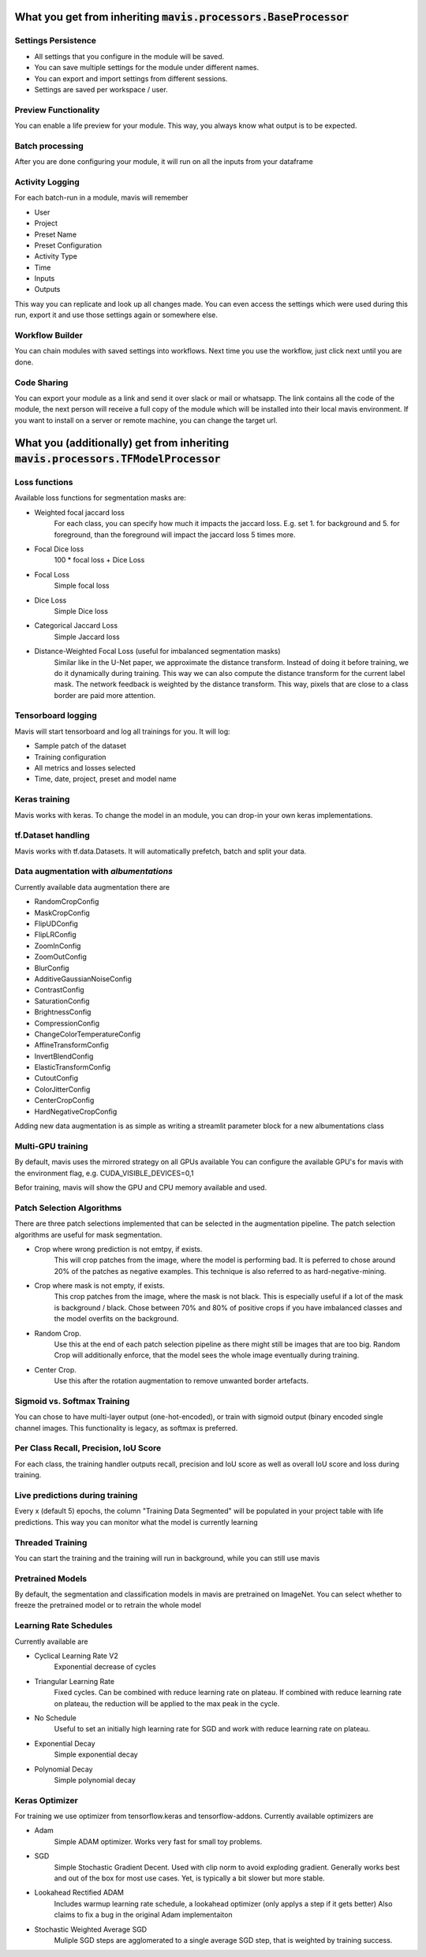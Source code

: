 What you get from inheriting :code:`mavis.processors.BaseProcessor`
==============================================================================


Settings Persistence
________________________________


- All settings that you configure in the module will be saved.
- You can save multiple settings for the module under different names.
- You can export and import settings from different sessions.
- Settings are saved per workspace / user.

Preview Functionality
________________________________

You can enable a life preview for your module. This way, you always know what
output is to be expected.

Batch processing
________________________________

After you are done configuring your module,
it will run on all the inputs from your dataframe

Activity Logging
________________________________

For each batch-run in a module, mavis will remember

- User
- Project
- Preset Name
- Preset Configuration
- Activity Type
- Time
- Inputs
- Outputs

This way you can replicate and look up all changes made.
You can even access the settings which were used during this run,
export it and use those settings again or somewhere else.


Workflow Builder
________________________________

You can chain modules with saved settings into workflows.
Next time you use the workflow, just click next until you are done.

Code Sharing
________________________________

You can export your module as a link and send it over slack or mail or whatsapp.
The link contains all the code of the module, the next person will receive a full
copy of the module which will be installed into their local mavis environment.
If you want to install on a server or remote machine, you can change the target url.


What you (additionally) get from inheriting :code:`mavis.processors.TFModelProcessor`
===============================================================================


Loss functions
________________________________

Available loss functions for segmentation masks are:

- Weighted focal jaccard loss
    For each class, you can specify
    how much it impacts the jaccard loss.
    E.g. set 1. for background and 5. for foreground,
    than the foreground will impact the jaccard loss 5 times more.
- Focal Dice loss
    100 * focal loss + Dice Loss
- Focal Loss
    Simple focal loss
- Dice Loss
    Simple Dice loss
- Categorical Jaccard Loss
    Simple Jaccard loss
- Distance-Weighted Focal Loss (useful for imbalanced segmentation masks)
    Similar like in the U-Net paper, we approximate the distance transform.
    Instead of doing it before training, we do it dynamically during training.
    This way we can also compute the distance transform for the current label mask.
    The network feedback is weighted by the distance transform.
    This way, pixels that are close to a class border are paid more attention.


Tensorboard logging
________________________________

Mavis will start tensorboard and log all trainings for you.
It will log:

- Sample patch of the dataset
- Training configuration
- All metrics and losses selected
- Time, date, project, preset and model name

Keras training
________________________________

Mavis works with keras. To change the model in an
module, you can drop-in your own keras implementations.

tf.Dataset handling
________________________________


Mavis works with tf.data.Datasets.
It will automatically prefetch, batch and split your data.

Data augmentation with `albumentations`
_______________________________________

Currently available data augmentation there are

- RandomCropConfig
- MaskCropConfig
- FlipUDConfig
- FlipLRConfig
- ZoomInConfig
- ZoomOutConfig
- BlurConfig
- AdditiveGaussianNoiseConfig
- ContrastConfig
- SaturationConfig
- BrightnessConfig
- CompressionConfig
- ChangeColorTemperatureConfig
- AffineTransformConfig
- InvertBlendConfig
- ElasticTransformConfig
- CutoutConfig
- ColorJitterConfig
- CenterCropConfig
- HardNegativeCropConfig

Adding new data augmentation is as simple as writing
a streamlit parameter block for a new
albumentations class

Multi-GPU training
________________________________

By default, mavis uses the mirrored strategy on all GPUs available
You can configure the available GPU's for mavis with
the environment flag, e.g. CUDA_VISIBLE_DEVICES=0,1

Befor training, mavis will show the GPU and CPU
memory available and used.


Patch Selection Algorithms
________________________________

There are three patch selections implemented that can be selected in the
augmentation pipeline. The patch selection algorithms are  useful
for mask segmentation.

- Crop where wrong prediction is not emtpy, if exists.
    This will crop patches from the image, where the model is performing bad.
    It is peferred to chose around 20% of the patches as negative examples.
    This technique is also referred to as hard-negative-mining.
- Crop where mask is not empty, if exists.
    This crop patches from the image, where the mask is not black.
    This is especially useful if a lot of the mask is background / black.
    Chose between 70% and 80% of positive crops
    if you have imbalanced classes and the
    model overfits on the background.
- Random Crop.
    Use this at the end of each patch selection pipeline as there might still
    be images that are too big. Random Crop will additionally enforce,
    that the model sees the whole image eventually during training.
- Center Crop.
    Use this after the rotation augmentation to remove unwanted border artefacts.

Sigmoid vs. Softmax Training
________________________________

You can chose to have multi-layer output (one-hot-encoded), or train
with sigmoid output (binary encoded single channel images.
This functionality is legacy, as softmax is preferred.

Per Class Recall, Precision, IoU Score
_______________________________________

For each class, the training handler outputs recall, precision and IoU score
as well as overall IoU score and loss during training.

Live predictions during training
_______________________________________

Every x (default 5) epochs, the column "Training Data Segmented"
will be populated in your project table with life predictions.
This way you can monitor what the model is currently learning

Threaded Training
_______________________________________

You can start the training and the training will run in background,
while you can still use mavis


Pretrained Models
_______________________________________

By default, the segmentation and classification models in mavis are pretrained on ImageNet.
You can select whether to freeze the pretrained model or to retrain the whole model

Learning Rate Schedules
_______________________________________


Currently available are

- Cyclical Learning Rate V2
    Exponential decrease of cycles
- Triangular Learning Rate
    Fixed cycles. Can be combined with reduce learning rate on plateau.
    If combined with reduce learning rate on plateau, the reduction will be applied to the max peak in the cycle.
- No Schedule
    Useful to set an initially high learning rate for SGD and work with
    reduce learning rate on plateau.
- Exponential Decay
    Simple exponential decay
- Polynomial Decay
    Simple polynomial decay

Keras Optimizer
_______________________________________

For training we use optimizer from tensorflow.keras and tensorflow-addons.
Currently available optimizers are

- Adam
    Simple ADAM optimizer. Works very fast for small toy problems.
- SGD
    Simple Stochastic Gradient Decent.
    Used with clip norm to avoid exploding gradient.
    Generally works best and out of the box for most use cases.
    Yet, is typically a bit slower but more stable.
- Lookahead Rectified ADAM
    Includes warmup learning rate schedule, a lookahead optimizer (only applys a step if it gets better)
    Also claims to fix a bug in the original Adam implementaiton
- Stochastic Weighted Average SGD
    Muliple SGD steps are agglomerated to a single average SGD step,
    that is weighted by training success.